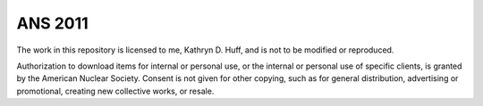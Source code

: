 ANS 2011 
=============

The work in this repository is licensed to me, Kathryn D. Huff, and is not to
be modified or reproduced. 

Authorization to download items for internal or personal use, or the internal
or personal use of specific clients, is granted by the American Nuclear
Society.  Consent is not given for other copying, such as for general
distribution, advertising or promotional, creating new collective works, or
resale.
